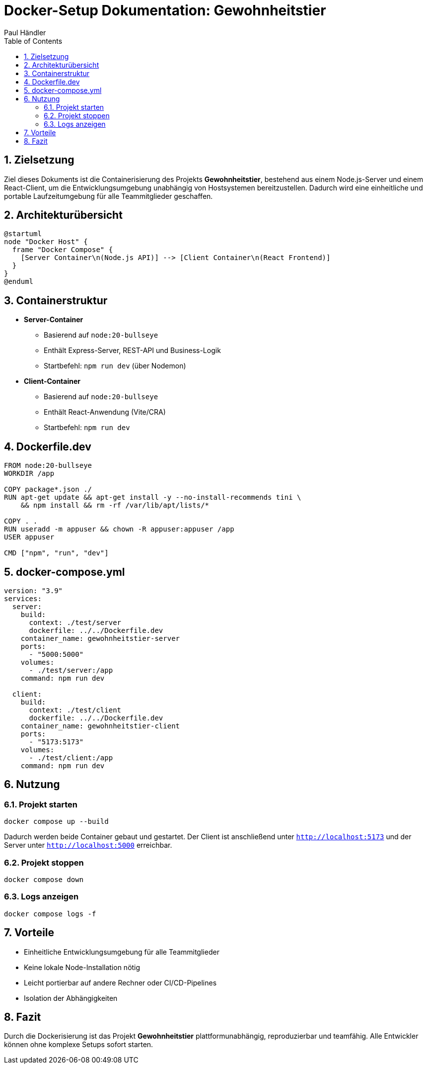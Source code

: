 = Docker-Setup Dokumentation: Gewohnheitstier
:author: Paul Händler
:module: SE2 – Software Engineering II
:toc: left
:sectnums:

== Zielsetzung
Ziel dieses Dokuments ist die Containerisierung des Projekts *Gewohnheitstier*, bestehend aus einem Node.js-Server und einem React-Client, um die Entwicklungsumgebung unabhängig von Hostsystemen bereitzustellen.  
Dadurch wird eine einheitliche und portable Laufzeitumgebung für alle Teammitglieder geschaffen.

== Architekturübersicht

[plantuml, target="docker-arch", format=svg]
....
@startuml
node "Docker Host" {
  frame "Docker Compose" {
    [Server Container\n(Node.js API)] --> [Client Container\n(React Frontend)]
  }
}
@enduml
....

== Containerstruktur

* **Server-Container**
  - Basierend auf `node:20-bullseye`
  - Enthält Express-Server, REST-API und Business-Logik
  - Startbefehl: `npm run dev` (über Nodemon)

* **Client-Container**
  - Basierend auf `node:20-bullseye`
  - Enthält React-Anwendung (Vite/CRA)
  - Startbefehl: `npm run dev`

== Dockerfile.dev

[source,dockerfile]
----
FROM node:20-bullseye
WORKDIR /app

COPY package*.json ./
RUN apt-get update && apt-get install -y --no-install-recommends tini \
    && npm install && rm -rf /var/lib/apt/lists/*

COPY . .
RUN useradd -m appuser && chown -R appuser:appuser /app
USER appuser

CMD ["npm", "run", "dev"]
----

== docker-compose.yml

[source,yaml]
----
version: "3.9"
services:
  server:
    build:
      context: ./test/server
      dockerfile: ../../Dockerfile.dev
    container_name: gewohnheitstier-server
    ports:
      - "5000:5000"
    volumes:
      - ./test/server:/app
    command: npm run dev

  client:
    build:
      context: ./test/client
      dockerfile: ../../Dockerfile.dev
    container_name: gewohnheitstier-client
    ports:
      - "5173:5173"
    volumes:
      - ./test/client:/app
    command: npm run dev
----

== Nutzung

=== Projekt starten
[source,bash]
----
docker compose up --build
----

Dadurch werden beide Container gebaut und gestartet.  
Der Client ist anschließend unter `http://localhost:5173` und der Server unter `http://localhost:5000` erreichbar.

=== Projekt stoppen
[source,bash]
----
docker compose down
----

=== Logs anzeigen
[source,bash]
----
docker compose logs -f
----

== Vorteile

* Einheitliche Entwicklungsumgebung für alle Teammitglieder
* Keine lokale Node-Installation nötig
* Leicht portierbar auf andere Rechner oder CI/CD-Pipelines
* Isolation der Abhängigkeiten

== Fazit
Durch die Dockerisierung ist das Projekt *Gewohnheitstier* plattformunabhängig, reproduzierbar und teamfähig.  
Alle Entwickler können ohne komplexe Setups sofort starten.